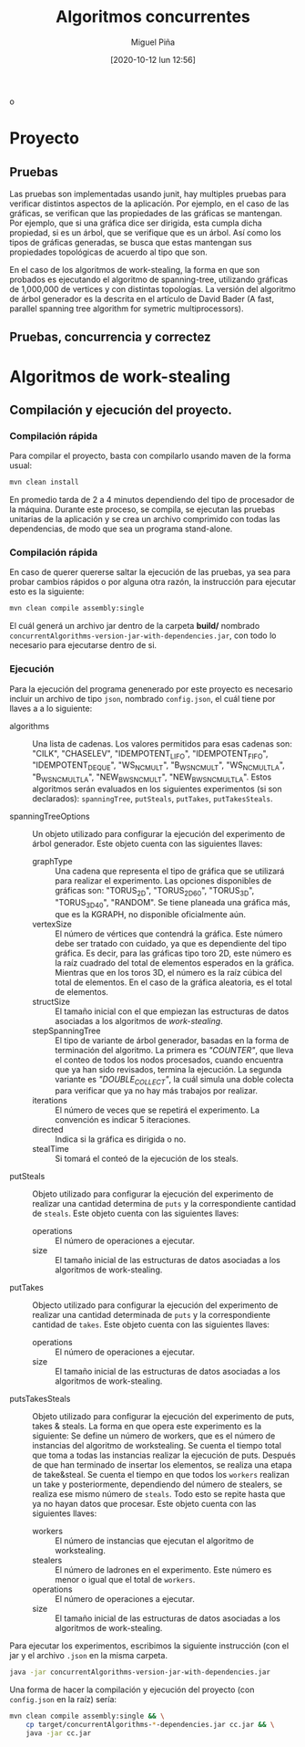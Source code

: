 #+title: Algoritmos concurrentes
#+author: Miguel Piña
#+date: [2020-10-12 lun 12:56]
o
* Proyecto

** Pruebas

   Las pruebas son implementadas usando junit, hay multiples pruebas para
   verificar distintos aspectos de la aplicacíón. Por ejemplo, en el caso de las
   gráficas, se verifican que las propiedades de las gráficas se mantengan. Por
   ejemplo, que si una gráfica dice ser dirigida, esta cumpla dicha propiedad,
   si es un árbol, que se verifique que es un árbol. Así como los tipos de
   gráficas generadas, se busca que estas mantengan sus propiedades topológicas
   de acuerdo al tipo que son.

   En el caso de los algoritmos de work-stealing, la forma en que son probados
   es ejecutando el algoritmo de spanning-tree, utilizando gráficas de 1,000,000
   de vertices y con distintas topologías. La versión del algoritmo de árbol
   generador es la descrita en el artículo de David Bader (A fast, parallel
   spanning tree algorithm for symetric multiprocessors).


** Pruebas, concurrencia y correctez

* Algoritmos de work-stealing

** Compilación y ejecución del proyecto.

*** Compilación rápida

    Para compilar el proyecto, basta con compilarlo usando maven de la forma
    usual:

    #+begin_src bash :results output
      mvn clean install
    #+end_src

    En promedio tarda de 2 a 4 minutos dependiendo del tipo de procesador de la
    máquina. Durante este proceso, se compila, se ejecutan las pruebas unitarias
    de la aplicación y se crea un archivo comprimido con todas las dependencias,
    de modo que sea un programa stand-alone.

*** Compilación rápida

    En caso de querer quererse saltar la ejecución de las pruebas, ya sea para
    probar cambios rápidos o por alguna otra razón, la instrucción para ejecutar
    esto es la siguiente:

    #+begin_src bash :results silent
      mvn clean compile assembly:single
    #+end_src

    El cuál generá un archivo jar dentro de la carpeta *build/* nombrado
    =concurrentAlgorithms-version-jar-with-dependencies.jar=, con todo lo
    necesario para ejecutarse dentro de si.

*** Ejecución

    Para la ejecución del programa genenerado por este proyecto es necesario
    incluir un archivo de tipo =json=, nombrado =config.json=, el cuál tiene por
    llaves a a lo siguiente:

    - algorithms :: Una lista de cadenas. Los valores permitidos para esas
      cadenas son: "CILK", "CHASELEV", "IDEMPOTENT_LIFO", "IDEMPOTENT_FIFO",
      "IDEMPOTENT_DEQUE", "WS_NC_MULT", "B_WS_NC_MULT", "WS_NC_MULT_LA",
      "B_WS_NC_MULT_LA", "NEW_B_WS_NC_MULT", "NEW_B_WS_NC_MULT_LA". Estos
      algoritmos serán evaluados en los siguientes experimentos (si son
      declarados): =spanningTree=, =putSteals=, =putTakes=, =putTakesSteals=.

    - spanningTreeOptions :: Un objeto utilizado para configurar la ejecución
      del experimento de árbol generador. Este objeto cuenta con las siguientes
      llaves:
      - graphType :: Una cadena que representa el tipo de gráfica que se
       utilizará para realizar el experimento. Las opciones disponibles de
       gráficas son: "TORUS_2D", "TORUS_2D_60", "TORUS_3D", "TORUS_3D_40",
       "RANDOM". Se tiene planeada una gráfica más, que es la KGRAPH, no
       disponible oficialmente aún.
      - vertexSize :: El número de vértices que contendrá la gráfica. Este
        número debe ser tratado con cuidado, ya que es dependiente del tipo
        gráfica. Es decir, para las gráficas tipo toro 2D, este número es la
        raíz cuadrado del total de elementos esperados en la gráfica. Mientras
        que en los toros 3D, el número es la raíz cúbica del total de
        elementos. En el caso de la gráfica aleatoria, es el total de
        elementos.
      - structSize :: El tamaño inicial con el que empiezan las estructuras de
        datos asociadas a los algoritmos de /work-stealing/.
      - stepSpanningTree :: El tipo de variante de árbol generador, basadas en
        la forma de terminación del algoritmo. La primera es /"COUNTER"/, que
        lleva el conteo de todos los nodos procesados, cuando encuentra que ya
        han sido revisados, termina la ejecución. La segunda variante es
        /"DOUBLE_COLLECT"/, la cuál simula una doble colecta para verificar que ya
        no hay más trabajos por realizar.
      - iterations :: El número de veces que se repetirá el experimento. La
        convención es indicar 5 iteraciones.
      - directed :: Indica si la gráfica es dirigida o no.
      - stealTime :: Si tomará el conteó de la ejecución de los steals.

    - putSteals :: Objeto utilizado para configurar la ejecución del experimento
      de realizar una cantidad determina de =puts= y la correspondiente cantidad
      de =steals=. Este objeto cuenta con las siguientes llaves:
      - operations :: El número de operaciones a ejecutar.
      - size :: El tamaño inicial de las estructuras de datos asociadas a los
        algoritmos de work-stealing.

    - putTakes :: Objecto utilizado para configurar la ejecución del experimento
      de realizar una cantidad determinada de =puts= y la correspondiente cantidad
      de =takes=. Este objeto cuenta con las siguientes llaves:
      - operations :: El número de operaciones a ejecutar.
      - size :: El tamaño inicial de las estructuras de datos asociadas a los
        algoritmos de work-stealing.

    - putsTakesSteals :: Objeto utilizado para configurar la ejecución del
      experimento de puts, takes & steals. La forma en que opera este
      experimento es la siguiente: Se define un número de workers, que es el
      número de instancias del algoritmo de workstealing. Se cuenta el tiempo
      total que toma a todas las instancias realizar la ejecución de
      puts. Después de que han terminado de insertar los elementos, se realiza
      una etapa de take&steal. Se cuenta el tiempo en que todos los =workers=
      realizan un take y posteriormente, dependiendo del número de stealers, se
      realiza ese mismo número de =steals=. Todo esto se repite hasta que ya no
      hayan datos que procesar. Este objeto cuenta con las siguientes llaves:
      - workers :: El número de instancias que ejecutan el algoritmo de
       workstealing.
      - stealers :: El número de ladrones en el experimento. Este número es
        menor o igual que el total de =workers=.
      - operations :: El número de operaciones a ejecutar.
      - size :: El tamaño inicial de las estructuras de datos asociadas a los
        algoritmos de work-stealing.

    Para ejecutar los experimentos, escribimos la siguiente instrucción (con el
    jar y el archivo =.json= en la misma carpeta.

    #+begin_src bash :results output
      java -jar concurrentAlgorithms-version-jar-with-dependencies.jar
    #+end_src

    Una forma de hacer la compilación y ejecución del proyecto (con =config.json=
    en la raíz) sería:

    #+begin_src bash :results output
      mvn clean compile assembly:single && \
          cp target/concurrentAlgorithms-*-dependencies.jar cc.jar && \
          java -jar cc.jar
    #+end_src
